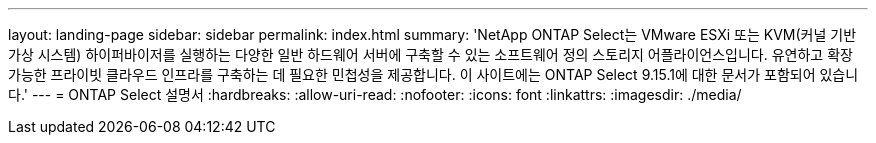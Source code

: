 ---
layout: landing-page 
sidebar: sidebar 
permalink: index.html 
summary: 'NetApp ONTAP Select는 VMware ESXi 또는 KVM(커널 기반 가상 시스템) 하이퍼바이저를 실행하는 다양한 일반 하드웨어 서버에 구축할 수 있는 소프트웨어 정의 스토리지 어플라이언스입니다. 유연하고 확장 가능한 프라이빗 클라우드 인프라를 구축하는 데 필요한 민첩성을 제공합니다. 이 사이트에는 ONTAP Select 9.15.1에 대한 문서가 포함되어 있습니다.' 
---
= ONTAP Select 설명서
:hardbreaks:
:allow-uri-read: 
:nofooter: 
:icons: font
:linkattrs: 
:imagesdir: ./media/


